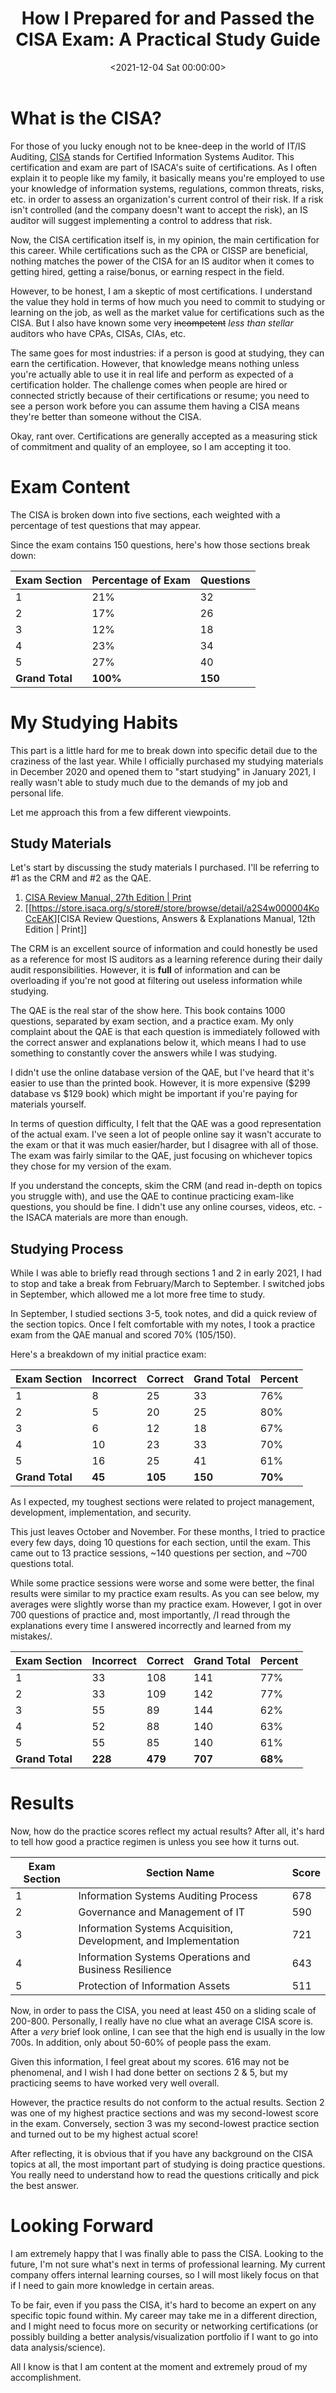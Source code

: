 #+date:        <2021-12-04 Sat 00:00:00>
#+title:       How I Prepared for and Passed the CISA Exam: A Practical Study Guide
#+description: Comprehensive outline of study materials, preparation strategies, and procedural advice for passing the CISA examination on the initial attempt.
#+slug:        cisa
#+filetags:    :CISA:certification:audit:

* What is the CISA?

For those of you lucky enough not to be knee-deep in the world of IT/IS
Auditing, [[https://www.isaca.org/credentialing/cisa][CISA]] stands for
Certified Information Systems Auditor. This certification and exam are
part of ISACA's suite of certifications. As I often explain it to people
like my family, it basically means you're employed to use your knowledge
of information systems, regulations, common threats, risks, etc. in
order to assess an organization's current control of their risk. If a
risk isn't controlled (and the company doesn't want to accept the risk),
an IS auditor will suggest implementing a control to address that risk.

Now, the CISA certification itself is, in my opinion, the main
certification for this career. While certifications such as the CPA or
CISSP are beneficial, nothing matches the power of the CISA for an IS
auditor when it comes to getting hired, getting a raise/bonus, or
earning respect in the field.

However, to be honest, I am a skeptic of most certifications. I
understand the value they hold in terms of how much you need to commit
to studying or learning on the job, as well as the market value for
certifications such as the CISA. But I also have known some very
+incompetent+ /less than stellar/ auditors who have CPAs, CISAs, CIAs,
etc.

The same goes for most industries: if a person is good at studying, they
can earn the certification. However, that knowledge means nothing unless
you're actually able to use it in real life and perform as expected of a
certification holder. The challenge comes when people are hired or
connected strictly because of their certifications or resume; you need
to see a person work before you can assume them having a CISA means
they're better than someone without the CISA.

Okay, rant over. Certifications are generally accepted as a measuring
stick of commitment and quality of an employee, so I am accepting it
too.

* Exam Content

The CISA is broken down into five sections, each weighted with a
percentage of test questions that may appear.

Since the exam contains 150 questions, here's how those sections break
down:

| Exam Section  | Percentage of Exam | Questions |
|---------------+--------------------+-----------|
| 1             | 21%                | 32        |
| 2             | 17%                | 26        |
| 3             | 12%                | 18        |
| 4             | 23%                | 34        |
| 5             | 27%                | 40        |
| *Grand Total* | *100%*             | *150*     |

* My Studying Habits

This part is a little hard for me to break down into specific detail due
to the craziness of the last year. While I officially purchased my
studying materials in December 2020 and opened them to "start studying"
in January 2021, I really wasn't able to study much due to the demands
of my job and personal life.

Let me approach this from a few different viewpoints.

** Study Materials

Let's start by discussing the study materials I purchased. I'll be
referring to #1 as the CRM and #2 as the QAE.

1. [[https://store.isaca.org/s/store#/store/browse/detail/a2S4w000004KoCbEAK][CISA
   Review Manual, 27th Edition | Print]]
2. [[https://store.isaca.org/s/store#/store/browse/detail/a2S4w000004KoCcEAK][CISA
   Review Questions, Answers & Explanations Manual, 12th Edition |
   Print]]

The CRM is an excellent source of information and could honestly be used
as a reference for most IS auditors as a learning reference during their
daily audit responsibilities. However, it is *full* of information and
can be overloading if you're not good at filtering out useless
information while studying.

The QAE is the real star of the show here. This book contains 1000
questions, separated by exam section, and a practice exam. My only
complaint about the QAE is that each question is immediately followed
with the correct answer and explanations below it, which means I had to
use something to constantly cover the answers while I was studying.

I didn't use the online database version of the QAE, but I've heard that
it's easier to use than the printed book. However, it is more expensive
($299 database vs $129 book) which might be important if you're paying
for materials yourself.

In terms of question difficulty, I felt that the QAE was a good
representation of the actual exam. I've seen a lot of people online say
it wasn't accurate to the exam or that it was much easier/harder, but I
disagree with all of those. The exam was fairly similar to the QAE, just
focusing on whichever topics they chose for my version of the exam.

If you understand the concepts, skim the CRM (and read in-depth on
topics you struggle with), and use the QAE to continue practicing
exam-like questions, you should be fine. I didn't use any online
courses, videos, etc. - the ISACA materials are more than enough.

** Studying Process

While I was able to briefly read through sections 1 and 2 in early 2021,
I had to stop and take a break from February/March to September. I
switched jobs in September, which allowed me a lot more free time to
study.

In September, I studied sections 3-5, took notes, and did a quick review
of the section topics. Once I felt comfortable with my notes, I took a
practice exam from the QAE manual and scored 70% (105/150).

Here's a breakdown of my initial practice exam:

| Exam Section  | Incorrect | Correct | Grand Total | Percent |
|---------------+-----------+---------+-------------+---------|
| 1             | 8         | 25      | 33          | 76%     |
| 2             | 5         | 20      | 25          | 80%     |
| 3             | 6         | 12      | 18          | 67%     |
| 4             | 10        | 23      | 33          | 70%     |
| 5             | 16        | 25      | 41          | 61%     |
| *Grand Total* | *45*      | *105*   | *150*       | *70%*   |

As I expected, my toughest sections were related to project management,
development, implementation, and security.

This just leaves October and November. For these months, I tried to
practice every few days, doing 10 questions for each section, until the
exam. This came out to 13 practice sessions, ~140 questions per section,
and ~700 questions total.

While some practice sessions were worse and some were better, the final
results were similar to my practice exam results. As you can see below,
my averages were slightly worse than my practice exam. However, I got in
over 700 questions of practice and, most importantly, /I read through
the explanations every time I answered incorrectly and learned from my
mistakes/.

| Exam Section  | Incorrect | Correct | Grand Total | Percent |
|---------------+-----------+---------+-------------+---------|
| 1             | 33        | 108     | 141         | 77%     |
| 2             | 33        | 109     | 142         | 77%     |
| 3             | 55        | 89      | 144         | 62%     |
| 4             | 52        | 88      | 140         | 63%     |
| 5             | 55        | 85      | 140         | 61%     |
| *Grand Total* | *228*     | *479*   | *707*       | *68%*   |

* Results

Now, how do the practice scores reflect my actual results? After all,
it's hard to tell how good a practice regimen is unless you see how it
turns out.

| Exam Section | Section Name                                                     | Score |
|--------------+------------------------------------------------------------------+-------|
| 1            | Information Systems Auditing Process                             | 678   |
| 2            | Governance and Management of IT                                  | 590   |
| 3            | Information Systems Acquisition, Development, and Implementation | 721   |
| 4            | Information Systems Operations and Business Resilience           | 643   |
| 5            | Protection of Information Assets                                 | 511   |

Now, in order to pass the CISA, you need at least 450 on a sliding scale
of 200-800. Personally, I really have no clue what an average CISA score
is. After a /very/ brief look online, I can see that the high end is
usually in the low 700s. In addition, only about 50-60% of people pass
the exam.

Given this information, I feel great about my scores. 616 may not be
phenomenal, and I wish I had done better on sections 2 & 5, but my
practicing seems to have worked very well overall.

However, the practice results do not conform to the actual results.
Section 2 was one of my highest practice sections and was my
second-lowest score in the exam. Conversely, section 3 was my
second-lowest practice section and turned out to be my highest actual
score!

After reflecting, it is obvious that if you have any background on the
CISA topics at all, the most important part of studying is doing
practice questions. You really need to understand how to read the
questions critically and pick the best answer.

* Looking Forward

I am extremely happy that I was finally able to pass the CISA. Looking
to the future, I'm not sure what's next in terms of professional
learning. My current company offers internal learning courses, so I will
most likely focus on that if I need to gain more knowledge in certain
areas.

To be fair, even if you pass the CISA, it's hard to become an expert on
any specific topic found within. My career may take me in a different
direction, and I might need to focus more on security or networking
certifications (or possibly building a better analysis/visualization
portfolio if I want to go into data analysis/science).

All I know is that I am content at the moment and extremely proud of my
accomplishment.

